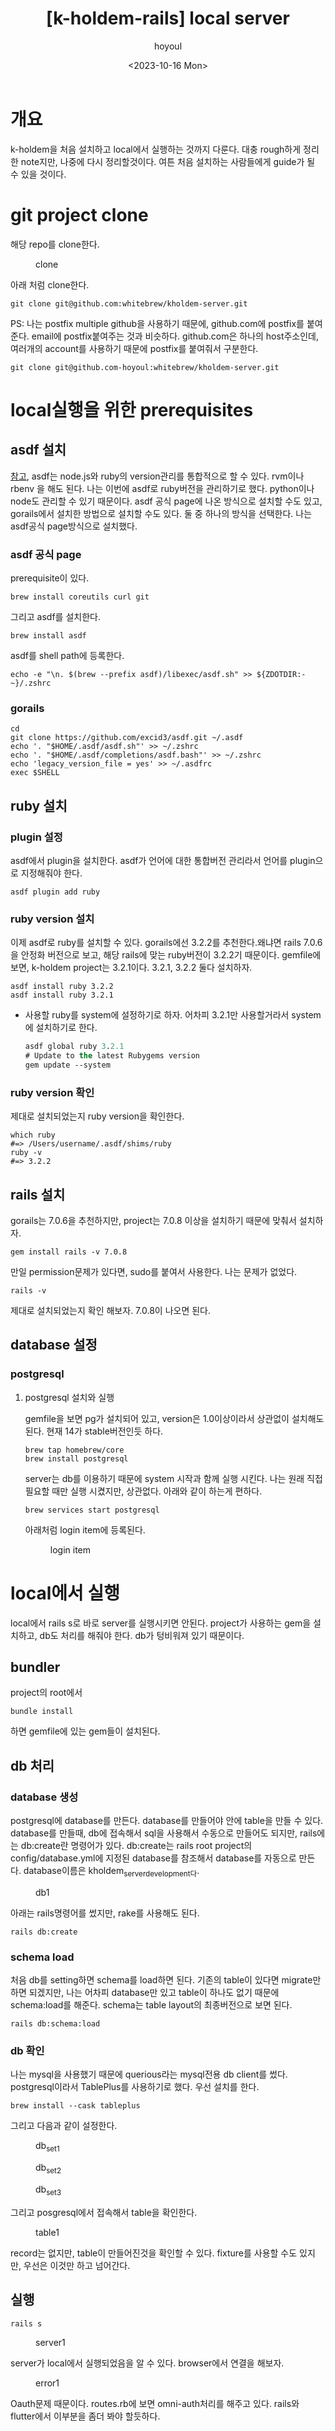 :PROPERTIES:
:ID:       9FD80178-D948-4CA3-B95D-C77C0BDB65CF
:mtime:    20231024093820 20231016124539 20231016113833 20231016103439
:ctime:    20231016103439
:END:
#+title: [k-holdem-rails] local server
#+AUTHOR: hoyoul
#+EMAIL: hoyoul.park@gmail.com
#+DATE: <2023-10-16 Mon>
#+DESCRIPTION: kholdem source 분석
#+HUGO_DRAFT: true

#+OPTIONS: toc:nil num:nil
#+LATEX_CMD: xelatex
#+LATEX_CLASS: oblivoir
#+LATEX_CLASS_OPTIONS: [a4paper]
#+LATEX_HEADER: \usepackage{kotex}
* 개요
k-holdem을 처음 설치하고 local에서 실행하는 것까지 다룬다. 대충
rough하게 정리한 note지만, 나중에 다시 정리할것이다. 여튼
처음 설치하는 사람들에게 guide가 될 수 있을 것이다.

* git project clone
해당 repo를 clone한다.

#+CAPTION: clone
#+NAME: clone
#+attr_html: :width 400px
#+attr_latex: :width 400px
[[../static/img/k-holdem/clone1.png]]

아래 처럼 clone한다.
#+BEGIN_SRC shell
git clone git@github.com:whitebrew/kholdem-server.git
#+END_SRC

PS: 나는 postfix multiple github을 사용하기 때문에, github.com에
postfix를 붙여준다. email에 postfix붙여주는 것과
비슷하다. github.com은 하나의 host주소인데, 여러개의 account를
사용하기 때문에 postfix를 붙여줘서 구분한다.
#+BEGIN_SRC shell
git clone git@github.com-hoyoul:whitebrew/kholdem-server.git
#+END_SRC

* local실행을 위한 prerequisites 
** asdf 설치
[[https://asdf-vm.com/guide/getting-started.html][참고]], asdf는 node.js와 ruby의 version관리를 통합적으로 할 수
있다. rvm이나 rbenv 을 해도 된다. 나는 이번에 asdf로 ruby버전을
관리하기로 했다. python이나 node도 관리할 수 있기 때문이다. asdf 공식
page에 나온 방식으로 설치할 수도 있고, gorails에서 설치한 방법으로
설치할 수도 있다. 둘 중 하나의 방식을 선택한다. 나는 asdf공식
page방식으로 설치했다.
*** asdf 공식 page
prerequisite이 있다.
#+BEGIN_SRC shell
brew install coreutils curl git
#+END_SRC

그리고 asdf를 설치한다.

#+BEGIN_SRC shell
brew install asdf
#+END_SRC

asdf를 shell path에 등록한다.
#+BEGIN_SRC shell
echo -e "\n. $(brew --prefix asdf)/libexec/asdf.sh" >> ${ZDOTDIR:-~}/.zshrc
#+END_SRC

*** gorails
#+BEGIN_SRC shell
cd
git clone https://github.com/excid3/asdf.git ~/.asdf
echo '. "$HOME/.asdf/asdf.sh"' >> ~/.zshrc
echo '. "$HOME/.asdf/completions/asdf.bash"' >> ~/.zshrc
echo 'legacy_version_file = yes' >> ~/.asdfrc
exec $SHELL
#+END_SRC

** ruby 설치
*** plugin 설정
asdf에서 plugin을 설치한다. asdf가 언어에 대한 통합버전 관리라서
언어를 plugin으로 지정해줘야 한다.

#+BEGIN_SRC shell
asdf plugin add ruby
#+END_SRC
*** ruby version 설치
이제 asdf로 ruby를 설치할 수 있다. gorails에선 3.2.2를 추천한다.왜냐면
rails 7.0.6을 안정화 버전으로 보고, 해당 rails에 맞는 ruby버전이
3.2.2기 때문이다. gemfile에 보면, k-holdem project는 3.2.1이다. 3.2.1,
3.2.2 둘다 설치하자.

#+BEGIN_SRC shell
    asdf install ruby 3.2.2
    asdf install ruby 3.2.1
#+END_SRC

- 사용할 ruby를 system에 설정하기로 하자. 어차피 3.2.1만 사용할거라서
  system에 설치하기로 한다.
  #+BEGIN_SRC emacs-lisp
    asdf global ruby 3.2.1
    # Update to the latest Rubygems version
    gem update --system
  #+END_SRC
*** ruby version 확인
제대로 설치되었는지 ruby version을 확인한다.

#+BEGIN_SRC shell
which ruby
#=> /Users/username/.asdf/shims/ruby
ruby -v
#=> 3.2.2
#+END_SRC
** rails 설치
gorails는 7.0.6을 추천하지만, project는 7.0.8 이상을 설치하기 때문에
맞춰서 설치하자.

#+BEGIN_SRC shell
gem install rails -v 7.0.8
#+END_SRC

만일 permission문제가 있다면, sudo를 붙여서 사용한다. 나는 문제가 없었다. 

#+BEGIN_SRC shell
rails -v
#+END_SRC
제대로 설치되었는지 확인 해보자. 7.0.8이 나오면 된다.
** database 설정
*** postgresql
**** postgresql 설치와 실행
gemfile을 보면 pg가 설치되어 있고, version은 1.0이상이라서 상관없이
설치해도 된다. 현재 14가 stable버전인듯 하다.
#+BEGIN_SRC shell
brew tap homebrew/core
brew install postgresql
#+END_SRC

server는 db를 이용하기 때문에 system 시작과 함께 실행 시킨다. 나는
원래 직접 필요할 때만 실행 시켰지만, 상관없다. 아래와 같이 하는게
편하다.

#+BEGIN_SRC shell
brew services start postgresql
#+END_SRC

아래처럼 login item에 등록된다.
#+CAPTION: login item
#+NAME: login item
#+attr_html: :width 400px
#+attr_latex: :width 400px
[[../static/img/k-holdem/loginitem1.png]]

* local에서 실행
local에서 rails s로 바로 server를 실행시키면 안된다. project가
사용하는 gem을 설치하고, db도 처리를 해줘야 한다. db가 텅비워져 있기
때문이다.
** bundler
project의 root에서
#+BEGIN_SRC shell
bundle install
#+END_SRC
하면 gemfile에 있는 gem들이 설치된다.
** db 처리
*** database 생성
postgresql에 database를 만든다. database를 만들어야 안에 table을 만들
수 있다. database를 만들때, db에 접속해서 sql을 사용해서 수동으로
만들어도 되지만, rails에는 db:create란 명령어가 있다.  db:create는
rails root project의 config/database.yml에 지정된 database를 참조해서
database를 자동으로 만든다. database이름은 kholdem_server_development다.

#+CAPTION: db1
#+NAME: db1
#+attr_html: :width 400px
#+attr_latex: :width 400px
[[../static/img/k-holdem/db1.png]]

아래는 rails명령어를 썼지만, rake를 사용해도 된다.

#+BEGIN_SRC shell
rails db:create
#+END_SRC

*** schema load
처음 db를 setting하면 schema를 load하면 된다. 기존의 table이 있다면
migrate만 하면 되겠지만, 나는 어차피 database만 있고 table이 하나도
없기 때문에 schema:load를 해준다. schema는 table layout의 최종버전으로
보면 된다.

#+BEGIN_SRC shell
rails db:schema:load
#+END_SRC
*** db 확인
나는 mysql을 사용했기 때문에 querious라는 mysql전용 db client를
썼다. postgresql이라서 TablePlus를 사용하기로 했다. 우선 설치를 한다.

#+BEGIN_SRC shell
brew install --cask tableplus
#+END_SRC
그리고 다음과 같이 설정한다.

#+CAPTION: db_set1
#+NAME: db_set1
#+attr_html: :width 400px
#+attr_latex: :width 400px
[[../static/img/k-holdem/db_set1.png]]

#+CAPTION: db_set2
#+NAME: db_set2
#+attr_html: :width 400px
#+attr_latex: :width 400px
[[../static/img/k-holdem/db_set2.png]]

#+CAPTION: db_set3
#+NAME: db_set3
#+attr_html: :width 400px
#+attr_latex: :width 400px
[[../static/img/k-holdem/db_set3.png]]

그리고 posgresql에서 접속해서 table을 확인한다.

#+CAPTION: table1
#+NAME: table1
#+attr_html: :width 400px
#+attr_latex: :width 400px
[[../static/img/k-holdem/table1.png]]

record는 없지만, table이 만들어진것을 확인할 수 있다. fixture를 사용할
수도 있지만, 우선은 이것만 하고 넘어간다.
** 실행
#+BEGIN_SRC shell
rails s
#+END_SRC
#+CAPTION: server1
#+NAME: server1
#+attr_html: :width 400px
#+attr_latex: :width 400px
[[../static/img/k-holdem/server1.png]]


server가 local에서 실행되었음을 알 수 있다. browser에서 연결을 해보자.
#+CAPTION: error1
#+NAME: error1
#+attr_html: :width 400px
#+attr_latex: :width 400px
[[../static/img/k-holdem/error1.png]]

Oauth문제 때문이다. routes.rb에 보면 omni-auth처리를 해주고
있다. rails와 flutter에서 이부분을 좀더 봐야 할듯하다.

